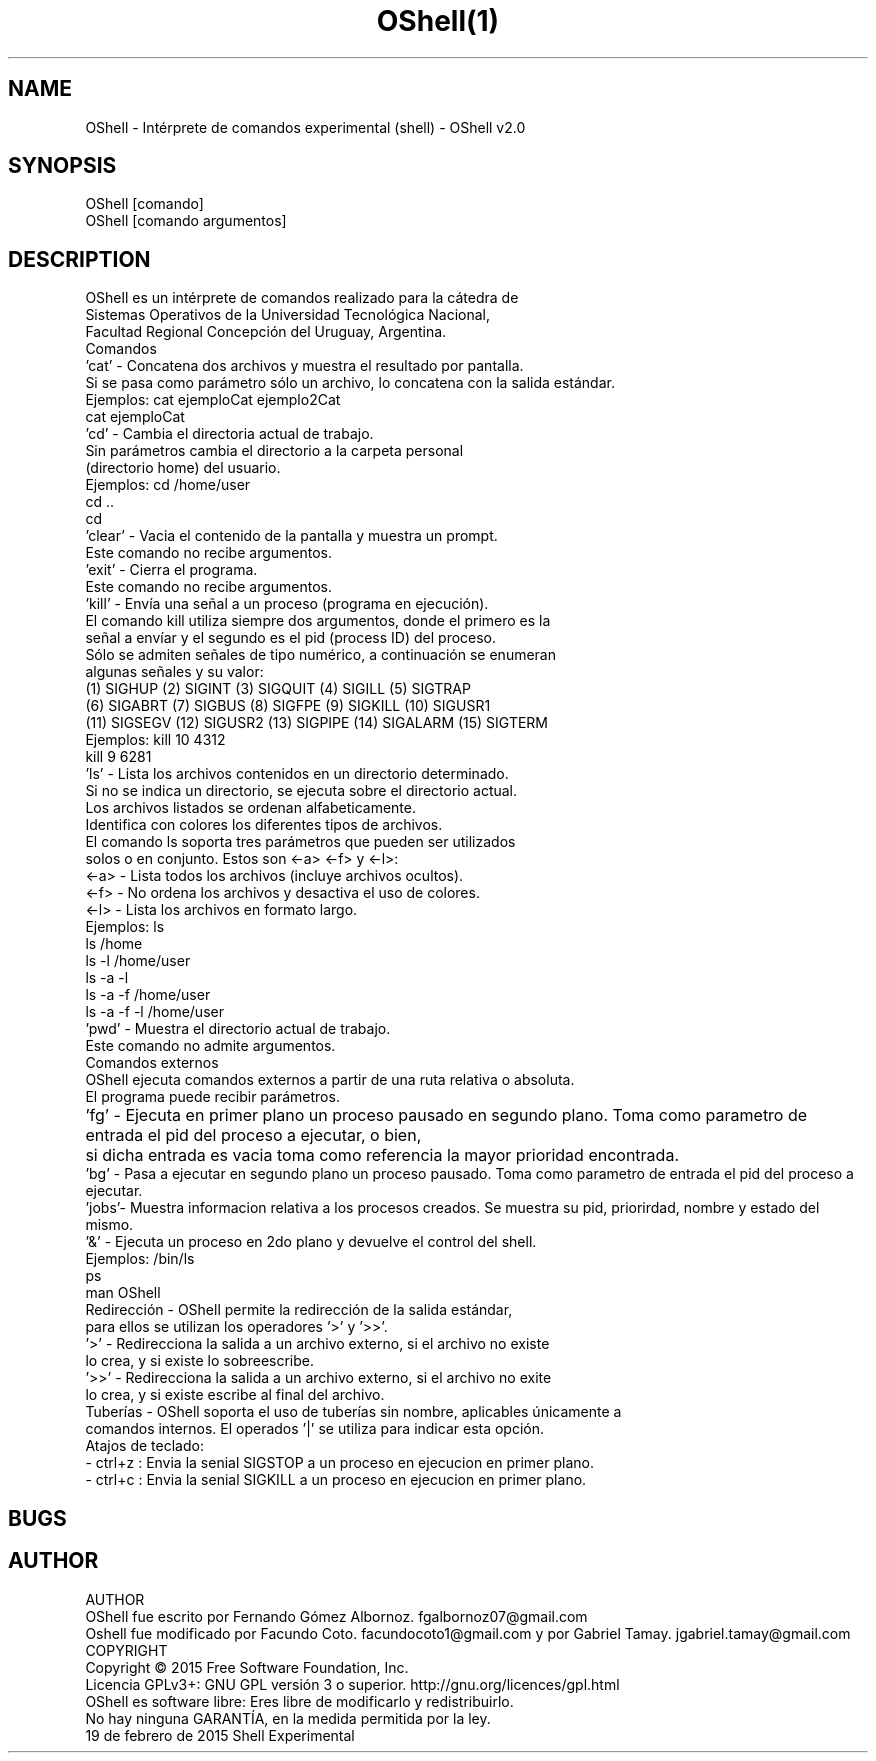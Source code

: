 .TH OShell(1)                                                    Shell Experimental                                                    OShell(1) 
.br
.SH NAME
OShell - Intérprete de comandos experimental (shell) - OShell v2.0 
.br

.SH SYNOPSIS
OShell [comando]
       OShell [comando argumentos]
.br

.SH DESCRIPTION
OShell es un intérprete de comandos realizado para la cátedra de
       Sistemas Operativos de la Universidad Tecnológica Nacional,
       Facultad Regional Concepción del Uruguay, Argentina.
.br
.br
       Comandos
.br
       'cat' - Concatena dos archivos y muestra el resultado por pantalla.
       Si se pasa como parámetro sólo un archivo, lo concatena con la salida estándar.
.br
       Ejemplos: cat ejemploCat ejemplo2Cat
                 cat ejemploCat
.br
       'cd' - Cambia el directoria actual de trabajo.
       Sin parámetros cambia el directorio a la carpeta personal
       (directorio home) del usuario.
.br
       Ejemplos: cd /home/user
                 cd ..
                 cd
.br
      'clear' - Vacia el contenido de la pantalla y muestra un prompt.
       Este comando no recibe argumentos.
.br
       'exit' - Cierra el programa.
       Este comando no recibe argumentos.
.br
       'kill' - Envía una señal a un proceso (programa en ejecución).
       El comando kill utiliza siempre dos argumentos, donde el primero es la
       señal a envíar y el segundo es el pid (process ID) del proceso.
.br
       Sólo se admiten señales de tipo numérico, a continuación se enumeran
       algunas señales y su valor:
.br
       (1) SIGHUP    (2) SIGINT    (3) SIGQUIT    (4) SIGILL    (5) SIGTRAP
       (6) SIGABRT   (7) SIGBUS    (8) SIGFPE     (9) SIGKILL   (10) SIGUSR1
       (11) SIGSEGV  (12) SIGUSR2  (13) SIGPIPE   (14) SIGALARM (15) SIGTERM
.br
       Ejemplos: kill 10 4312
                 kill 9  6281
.br
       'ls' - Lista los archivos contenidos en un directorio determinado.
       Si no se indica un directorio, se ejecuta sobre el directorio actual.
       Los archivos listados se ordenan alfabeticamente.
       Identifica con colores los diferentes tipos de archivos.
.br
       El comando ls soporta tres parámetros que pueden ser utilizados
       solos o en conjunto. Estos son  <-a>  <-f>  y  <-l>:
.br
       <-a> - Lista todos los archivos (incluye archivos ocultos).
       <-f> - No ordena los archivos y desactiva el uso de colores.
       <-l> - Lista los archivos en formato largo.
.br
       Ejemplos: ls
                 ls /home
                 ls -l /home/user
                 ls -a -l
                 ls -a -f /home/user
                 ls -a -f -l /home/user
.br
       'pwd' - Muestra el directorio actual de trabajo.
       Este comando no admite argumentos.
 Comandos externos
.br
       OShell ejecuta comandos externos a partir de una ruta relativa o absoluta.
       El programa puede recibir parámetros.
.br
       'fg' - Ejecuta en primer plano un proceso pausado en segundo plano. Toma como parametro de entrada el pid del proceso a ejecutar, o bien, 	      si dicha entrada es vacia toma como referencia la mayor prioridad encontrada.
.br       
       'bg' - Pasa a ejecutar en segundo plano un proceso pausado. Toma como parametro de entrada el pid del proceso a ejecutar.
.br     
       'jobs'- Muestra informacion relativa a los procesos creados. Se muestra su pid, priorirdad, nombre y estado del mismo.
.br	
       '&' - Ejecuta un proceso en 2do plano y devuelve el control del shell.
.br       
       Ejemplos: /bin/ls
                 ps
                 man OShell
.br
.br      
       Redirección - OShell permite la redirección de la salida estándar,
       para ellos se utilizan los operadores '>' y '>>'.
.br
       '>' - Redirecciona la salida a un archivo externo, si el archivo no existe
       lo crea, y si existe lo sobreescribe.
.br
       '>>' - Redirecciona la salida a un archivo externo, si el archivo no exite
       lo crea, y si existe escribe al final del archivo.
.br
       Tuberías - OShell soporta el uso de tuberías sin nombre, aplicables únicamente a
       comandos internos. El operados '|' se utiliza para indicar esta opción.
.br
        Atajos de teclado:
.br
        - ctrl+z : Envia la senial SIGSTOP a un proceso en ejecucion en primer plano.
.br
        - ctrl+c : Envia la senial SIGKILL a un proceso en ejecucion en primer plano.
.br



.SH BUGS
.br
'>>' No funciona correctamente, en lugar de escribir al final del archivo, lo sobreescribe. Aun no se encontraron soluciones a este defecto.

.br
.SH AUTHOR
AUTHOR
       OShell fue escrito por Fernando Gómez Albornoz. fgalbornoz07@gmail.com
.br
       Oshell fue modificado por Facundo Coto. facundocoto1@gmail.com y por Gabriel Tamay. jgabriel.tamay@gmail.com
.br
.br
COPYRIGHT
       Copyright © 2015 Free Software Foundation, Inc.
       Licencia GPLv3+: GNU GPL versión 3 o superior.   http://gnu.org/licences/gpl.html
       OShell es software libre: Eres libre de modificarlo y redistribuirlo.
       No hay ninguna GARANTÍA, en la medida permitida por la ley.
.br
19 de febrero de 2015                                        Shell Experimental 

